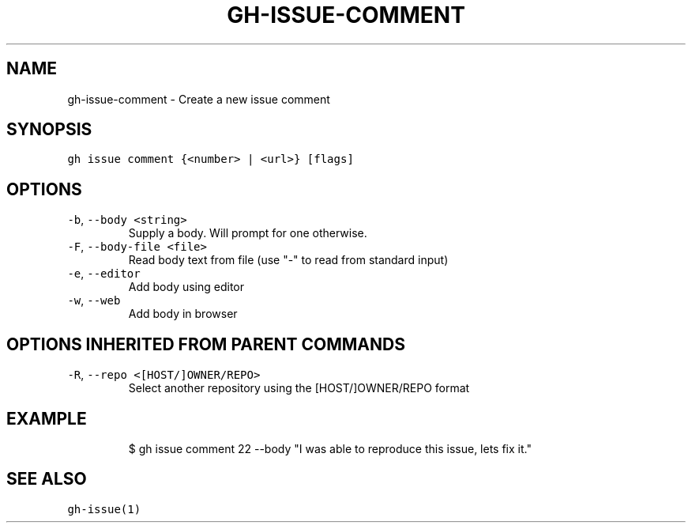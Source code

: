 .nh
.TH "GH-ISSUE-COMMENT" "1" "Dec 2021" "GitHub CLI 2.4.0" "GitHub CLI manual"

.SH NAME
.PP
gh-issue-comment - Create a new issue comment


.SH SYNOPSIS
.PP
\fB\fCgh issue comment {<number> | <url>} [flags]\fR


.SH OPTIONS
.TP
\fB\fC-b\fR, \fB\fC--body\fR \fB\fC<string>\fR
Supply a body. Will prompt for one otherwise.

.TP
\fB\fC-F\fR, \fB\fC--body-file\fR \fB\fC<file>\fR
Read body text from file (use "-" to read from standard input)

.TP
\fB\fC-e\fR, \fB\fC--editor\fR
Add body using editor

.TP
\fB\fC-w\fR, \fB\fC--web\fR
Add body in browser


.SH OPTIONS INHERITED FROM PARENT COMMANDS
.TP
\fB\fC-R\fR, \fB\fC--repo\fR \fB\fC<[HOST/]OWNER/REPO>\fR
Select another repository using the [HOST/]OWNER/REPO format


.SH EXAMPLE
.PP
.RS

.nf
$ gh issue comment 22 --body "I was able to reproduce this issue, lets fix it."


.fi
.RE


.SH SEE ALSO
.PP
\fB\fCgh-issue(1)\fR
